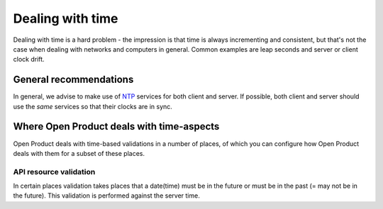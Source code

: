 .. _installation_reference_time:

=================
Dealing with time
=================

Dealing with time is a hard problem - the impression is that time is always incrementing
and consistent, but that's not the case when dealing with networks and computers in
general. Common examples are leap seconds and server or client clock drift.

General recommendations
=======================

In general, we advise to make use of `NTP`_ services for both client and server. If
possible, both client and server should use the *same* services so that their clocks are
in sync.

Where Open Product deals with time-aspects
============================================

Open Product deals with time-based validations in a number of places, of which you can
configure how Open Product deals with them for a subset of these places.

API resource validation
-----------------------

In certain places validation takes places that a date(time) must be in the future
or must be in the past (= may not be in the future). This validation is performed
against the server time.

.. _NTP: https://en.wikipedia.org/wiki/Network_Time_Protocol
